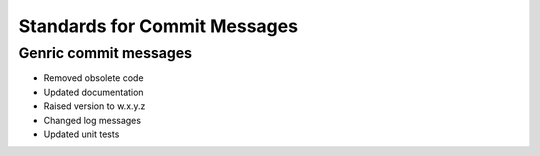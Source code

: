 Standards for Commit Messages
-----------------------------

Genric commit messages
======================

* Removed obsolete code
* Updated documentation
* Raised version to w.x.y.z
* Changed log messages
* Updated unit tests
